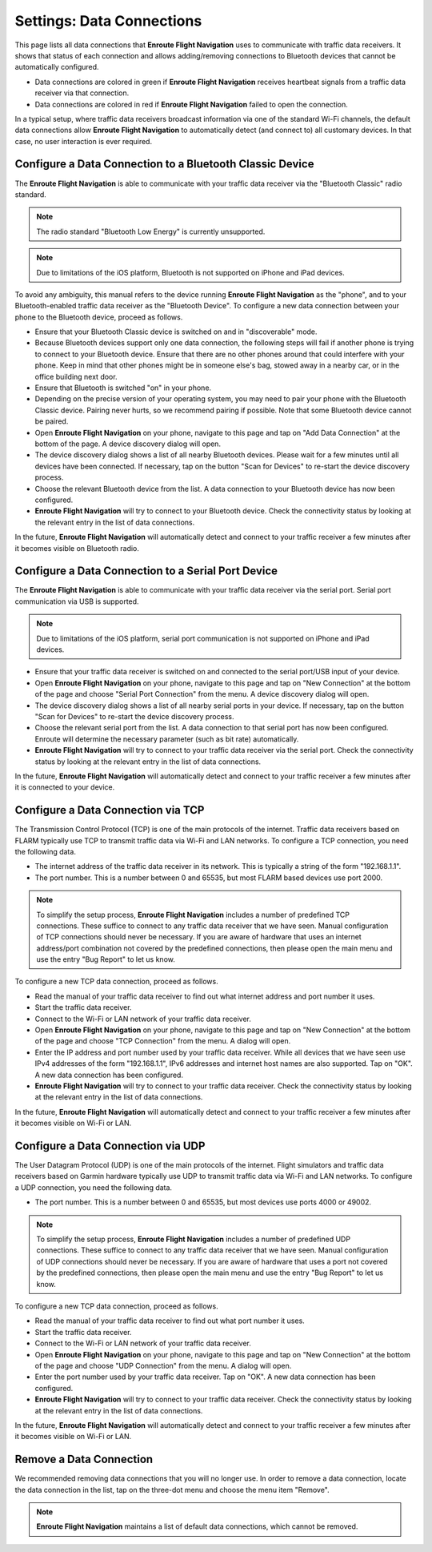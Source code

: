 
.. _SettingsDataConnections Page:
.. _SettingsDataConnectionsPage:

Settings: Data Connections
==========================

This page lists all data connections that **Enroute Flight Navigation** uses to
communicate with traffic data receivers.  It shows that status of each
connection and allows adding/removing connections to Bluetooth devices that
cannot be automatically configured.

- Data connections are colored in green if **Enroute Flight Navigation**
  receives heartbeat signals from a traffic data receiver via that connection.

- Data connections are colored in red if **Enroute Flight Navigation** failed to
  open the connection.

In a typical setup, where traffic data receivers broadcast information via one
of the standard Wi-Fi channels, the default data connections allow **Enroute
Flight Navigation** to automatically detect (and connect to) all customary
devices.  In that case, no user interaction is ever required.


Configure a Data Connection to a Bluetooth Classic Device
---------------------------------------------------------

The **Enroute Flight Navigation** is able to communicate with your traffic data
receiver via the "Bluetooth Classic" radio standard.  

.. note:: The radio standard "Bluetooth Low Energy" is currently unsupported.

.. note:: Due to limitations of the iOS platform, Bluetooth is not
    supported on iPhone and iPad devices.

To avoid any ambiguity, this manual refers to the device running **Enroute
Flight Navigation** as the "phone", and to your Bluetooth-enabled traffic
data receiver as the "Bluetooth Device".  To configure a new data connection
between your phone to the Bluetooth device, proceed as follows.

- Ensure that your Bluetooth Classic device is switched on and in "discoverable"
  mode.

- Because Bluetooth devices support only one data connection, the following
  steps will fail if another phone is trying to connect to your Bluetooth
  device. Ensure that there are no other phones around that could interfere
  with your phone.  Keep in mind that other phones might be in someone
  else's bag, stowed away in a nearby car, or in the office building next door.

- Ensure that Bluetooth is switched "on" in your phone.

- Depending on the precise version of your operating system, you may need to
  pair your phone with the Bluetooth Classic device.  Pairing never hurts, so
  we recommend pairing if possible.  Note that some Bluetooth device cannot be
  paired.

- Open **Enroute Flight Navigation** on your phone, navigate to this page and
  tap on "Add Data Connection" at the bottom of the page.  A device discovery
  dialog will open.

- The device discovery dialog shows a list of all nearby Bluetooth devices.
  Please wait for a few minutes until all devices have been connected.  If
  necessary, tap on the button "Scan for Devices" to re-start the device
  discovery process.

- Choose the relevant Bluetooth device from the list. A data connection to your
  Bluetooth device has now been configured.

- **Enroute Flight Navigation** will try to connect to your Bluetooth device.
  Check the connectivity status by looking at the relevant entry in the list of
  data connections.

In the future, **Enroute Flight Navigation** will automatically detect and
connect to your traffic receiver a few minutes after it becomes visible on
Bluetooth radio.


Configure a Data Connection to a Serial Port Device
---------------------------------------------------

The **Enroute Flight Navigation** is able to communicate with your traffic data
receiver via the serial port.  Serial port communication via USB is supported.

.. note:: Due to limitations of the iOS platform, serial port communication is not
    supported on iPhone and iPad devices.

- Ensure that your traffic data receiver is switched on and connected to the
  serial port/USB input of your device.

- Open **Enroute Flight Navigation** on your phone, navigate to this page and
  tap on "New Connection" at the bottom of the page and choose "Serial Port
  Connection" from the menu.  A device discovery dialog will open.

- The device discovery dialog shows a list of all nearby serial ports in your
  device.  If necessary, tap on the button "Scan for Devices" to re-start the
  device discovery process.

- Choose the relevant serial port from the list. A data connection to that
  serial port has now been configured.  Enroute will determine the necessary
  parameter (such as bit rate) automatically.

- **Enroute Flight Navigation** will try to connect to your traffic data
  receiver via the serial port.  Check the connectivity status by looking at the
  relevant entry in the list of data connections.

In the future, **Enroute Flight Navigation** will automatically detect and
connect to your traffic receiver a few minutes after it is connected to your
device.


Configure a Data Connection via TCP
-----------------------------------

The Transmission Control Protocol (TCP) is one of the main protocols of the
internet.  Traffic data receivers based on FLARM typically use TCP to transmit
traffic data via Wi-Fi and LAN networks.  To configure a TCP connection, you
need the following data.

- The internet address of the traffic data receiver in its network. This is
  typically a string of the form "192.168.1.1".

- The port number. This is a number between 0 and 65535, but most FLARM based
  devices use port 2000.

.. note:: To simplify the setup process, **Enroute Flight Navigation** includes a number
    of predefined TCP connections.  These suffice to connect to any traffic data
    receiver that we have seen.  Manual configuration of TCP connections should
    never be necessary.  If you are aware of hardware that uses an internet
    address/port combination not covered by the predefined connections, then please
    open the main menu and use the entry "Bug Report" to let us know.

To configure a new TCP data connection, proceed as follows.

- Read the manual of your traffic data receiver to find out what internet
  address and port number it uses.

- Start the traffic data receiver.

- Connect to the Wi-Fi or LAN network of your traffic data receiver.

- Open **Enroute Flight Navigation** on your phone, navigate to this page and
  tap on "New Connection" at the bottom of the page and choose "TCP Connection"
  from the menu.  A dialog will open.

- Enter the IP address and port number used by your traffic data receiver. While
  all devices that we have seen use IPv4 addresses of the form "192.168.1.1",
  IPv6 addresses and internet host names are also supported.  Tap on "OK".  A
  new data connection has been configured.

- **Enroute Flight Navigation** will try to connect to your traffic data
  receiver. Check the connectivity status by looking at the relevant entry in
  the list of data connections.

In the future, **Enroute Flight Navigation** will automatically detect and
connect to your traffic receiver a few minutes after it becomes visible on
Wi-Fi or LAN.


Configure a Data Connection via UDP
-----------------------------------

The User Datagram Protocol (UDP) is one of the main protocols of the internet.
Flight simulators and traffic data receivers based on Garmin hardware typically
use UDP to transmit traffic data via Wi-Fi and LAN networks.  To configure a UDP
connection, you need the following data.

- The port number. This is a number between 0 and 65535, but most devices use
  ports 4000 or 49002.

.. note:: To simplify the setup process, **Enroute Flight Navigation** includes
    a number of predefined UDP connections.  These suffice to connect to any 
    traffic data receiver that we have seen.  Manual configuration of UDP 
    connections should never be necessary.  If you are aware of hardware that 
    uses a port not covered by the predefined connections, then please open the 
    main menu and use the entry "Bug Report" to let us know.

To configure a new TCP data connection, proceed as follows.

- Read the manual of your traffic data receiver to find out what port number it
  uses.

- Start the traffic data receiver.

- Connect to the Wi-Fi or LAN network of your traffic data receiver.

- Open **Enroute Flight Navigation** on your phone, navigate to this page and
  tap on "New Connection" at the bottom of the page and choose "UDP Connection"
  from the menu.  A dialog will open.

- Enter the port number used by your traffic data receiver.  Tap on "OK".  A new
  data connection has been configured.

- **Enroute Flight Navigation** will try to connect to your traffic data
  receiver. Check the connectivity status by looking at the relevant entry in
  the list of data connections.

In the future, **Enroute Flight Navigation** will automatically detect and
connect to your traffic receiver a few minutes after it becomes visible on
Wi-Fi or LAN.


Remove a Data Connection
------------------------

We recommended removing data connections that you will no longer use.  In order
to remove a data connection, locate the data connection in the list, tap on the
three-dot menu and choose the menu item "Remove".

.. note:: **Enroute Flight Navigation** maintains a list of default data 
    connections, which cannot be removed.
